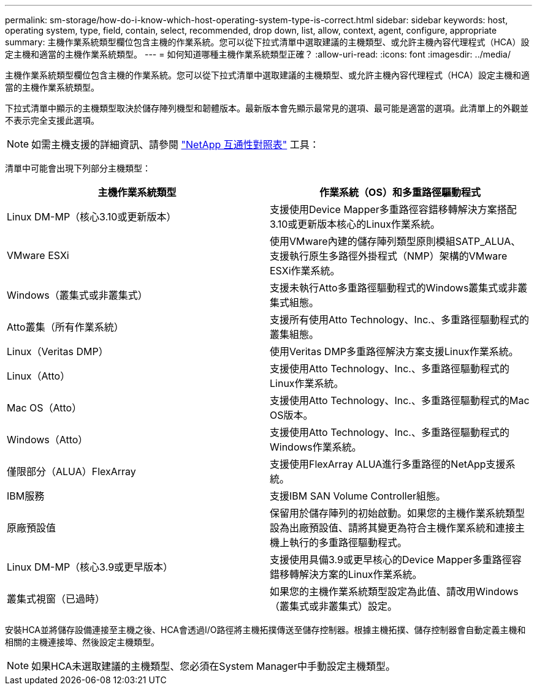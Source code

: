 ---
permalink: sm-storage/how-do-i-know-which-host-operating-system-type-is-correct.html 
sidebar: sidebar 
keywords: host, operating system, type, field, contain, select, recommended, drop down, list, allow, context, agent, configure, appropriate 
summary: 主機作業系統類型欄位包含主機的作業系統。您可以從下拉式清單中選取建議的主機類型、或允許主機內容代理程式（HCA）設定主機和適當的主機作業系統類型。 
---
= 如何知道哪種主機作業系統類型正確？
:allow-uri-read: 
:icons: font
:imagesdir: ../media/


[role="lead"]
主機作業系統類型欄位包含主機的作業系統。您可以從下拉式清單中選取建議的主機類型、或允許主機內容代理程式（HCA）設定主機和適當的主機作業系統類型。

下拉式清單中顯示的主機類型取決於儲存陣列機型和韌體版本。最新版本會先顯示最常見的選項、最可能是適當的選項。此清單上的外觀並不表示完全支援此選項。

[NOTE]
====
如需主機支援的詳細資訊、請參閱 https://mysupport.netapp.com/NOW/products/interoperability["NetApp 互通性對照表"^] 工具：

====
清單中可能會出現下列部分主機類型：

[cols="2*"]
|===
| 主機作業系統類型 | 作業系統（OS）和多重路徑驅動程式 


 a| 
Linux DM-MP（核心3.10或更新版本）
 a| 
支援使用Device Mapper多重路徑容錯移轉解決方案搭配3.10或更新版本核心的Linux作業系統。



 a| 
VMware ESXi
 a| 
使用VMware內建的儲存陣列類型原則模組SATP_ALUA、支援執行原生多路徑外掛程式（NMP）架構的VMware ESXi作業系統。



 a| 
Windows（叢集式或非叢集式）
 a| 
支援未執行Atto多重路徑驅動程式的Windows叢集式或非叢集式組態。



 a| 
Atto叢集（所有作業系統）
 a| 
支援所有使用Atto Technology、Inc.、多重路徑驅動程式的叢集組態。



 a| 
Linux（Veritas DMP）
 a| 
使用Veritas DMP多重路徑解決方案支援Linux作業系統。



 a| 
Linux（Atto）
 a| 
支援使用Atto Technology、Inc.、多重路徑驅動程式的Linux作業系統。



 a| 
Mac OS（Atto）
 a| 
支援使用Atto Technology、Inc.、多重路徑驅動程式的Mac OS版本。



 a| 
Windows（Atto）
 a| 
支援使用Atto Technology、Inc.、多重路徑驅動程式的Windows作業系統。



 a| 
僅限部分（ALUA）FlexArray
 a| 
支援使用FlexArray ALUA進行多重路徑的NetApp支援系統。



 a| 
IBM服務
 a| 
支援IBM SAN Volume Controller組態。



 a| 
原廠預設值
 a| 
保留用於儲存陣列的初始啟動。如果您的主機作業系統類型設為出廠預設值、請將其變更為符合主機作業系統和連接主機上執行的多重路徑驅動程式。



 a| 
Linux DM-MP（核心3.9或更早版本）
 a| 
支援使用具備3.9或更早核心的Device Mapper多重路徑容錯移轉解決方案的Linux作業系統。



 a| 
叢集式視窗（已過時）
 a| 
如果您的主機作業系統類型設定為此值、請改用Windows（叢集式或非叢集式）設定。

|===
安裝HCA並將儲存設備連接至主機之後、HCA會透過I/O路徑將主機拓撲傳送至儲存控制器。根據主機拓撲、儲存控制器會自動定義主機和相關的主機連接埠、然後設定主機類型。

[NOTE]
====
如果HCA未選取建議的主機類型、您必須在System Manager中手動設定主機類型。

====